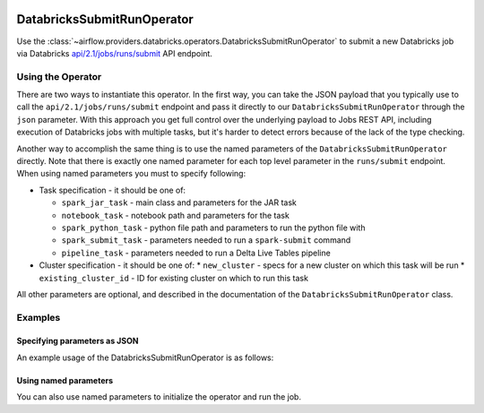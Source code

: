  .. Licensed to the Apache Software Foundation (ASF) under one
    or more contributor license agreements.  See the NOTICE file
    distributed with this work for additional information
    regarding copyright ownership.  The ASF licenses this file
    to you under the Apache License, Version 2.0 (the
    "License"); you may not use this file except in compliance
    with the License.  You may obtain a copy of the License at

 ..   http://www.apache.org/licenses/LICENSE-2.0

 .. Unless required by applicable law or agreed to in writing,
    software distributed under the License is distributed on an
    "AS IS" BASIS, WITHOUT WARRANTIES OR CONDITIONS OF ANY
    KIND, either express or implied.  See the License for the
    specific language governing permissions and limitations
    under the License.



.. _howto/operator:DatabricksSubmitRunOperator:


DatabricksSubmitRunOperator
===========================

Use the :class:`~airflow.providers.databricks.operators.DatabricksSubmitRunOperator` to submit
a new Databricks job via Databricks `api/2.1/jobs/runs/submit <https://docs.databricks.com/dev-tools/api/latest/jobs.html#operation/JobsRunsSubmit>`_ API endpoint.


Using the Operator
------------------

There are two ways to instantiate this operator. In the first way, you can take the JSON payload that you typically use
to call the ``api/2.1/jobs/runs/submit`` endpoint and pass it directly to our ``DatabricksSubmitRunOperator`` through the
``json`` parameter.  With this approach you get full control over the underlying payload to Jobs REST API, including
execution of Databricks jobs with multiple tasks, but it's harder to detect errors because of the lack of the type checking.

Another way to accomplish the same thing is to use the named parameters of the ``DatabricksSubmitRunOperator`` directly. Note that there is exactly
one named parameter for each top level parameter in the ``runs/submit`` endpoint.  When using named parameters you must to specify following:

* Task specification - it should be one of:

  * ``spark_jar_task`` - main class and parameters for the JAR task
  * ``notebook_task`` - notebook path and parameters for the task
  * ``spark_python_task`` - python file path and parameters to run the python file with
  * ``spark_submit_task`` - parameters needed to run a ``spark-submit`` command
  * ``pipeline_task`` - parameters needed to run a Delta Live Tables pipeline

* Cluster specification - it should be one of:
  * ``new_cluster`` - specs for a new cluster on which this task will be run
  * ``existing_cluster_id`` - ID for existing cluster on which to run this task

All other parameters are optional, and described in the documentation of the ``DatabricksSubmitRunOperator`` class.


Examples
--------

Specifying parameters as JSON
^^^^^^^^^^^^^^^^^^^^^^^^^^^^^

An example usage of the DatabricksSubmitRunOperator is as follows:

.. exampleinclude:: /../../airflow/providers/databricks/example_dags/example_databricks.py
    :language: python
    :start-after: [START howto_operator_databricks_json]
    :end-before: [END howto_operator_databricks_json]

Using named parameters
^^^^^^^^^^^^^^^^^^^^^^

You can also use named parameters to initialize the operator and run the job.

.. exampleinclude:: /../../airflow/providers/databricks/example_dags/example_databricks.py
    :language: python
    :start-after: [START howto_operator_databricks_named]
    :end-before: [END howto_operator_databricks_named]
